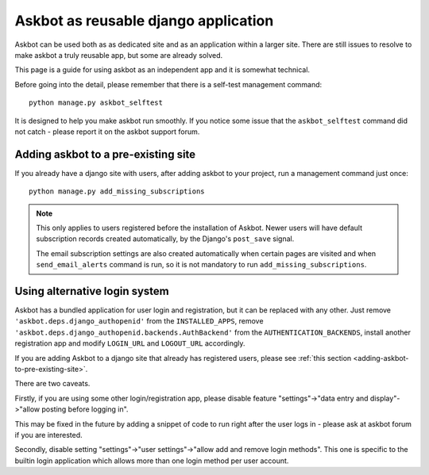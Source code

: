 =====================================
Askbot as reusable django application
=====================================

Askbot can be used both as as dedicated site and as an application
within a larger site. There are still issues to resolve to make askbot
a truly reusable app, but some are already solved.

This page is a guide for using askbot as an independent app and it is 
somewhat technical.

Before going into the detail, please remember that there is a self-test
management command::

    python manage.py askbot_selftest

It is designed to help you make askbot run smoothly. If you notice some
issue that the ``askbot_selftest`` command did not catch -
please report it on the askbot support forum.

.. _adding-askbot-to-pre-existing-site:
Adding askbot to a pre-existing site
====================================

If you already have a django site with users, after adding askbot
to your project, run a management command just once::

    python manage.py add_missing_subscriptions

.. note::
    This only applies to users registered before the installation of Askbot.
    Newer users will have default subscription records
    created automatically, by the Django's ``post_save`` signal.
    
    The email subscription settings are also created automatically
    when certain pages are visited and when ``send_email_alerts``
    command is run, so it is not mandatory to run
    ``add_missing_subscriptions``.

.. _askbot-with-alternative-login-system:
Using alternative login system
==============================

Askbot has a bundled application for user login and registration,
but it can be replaced with any other.
Just remove ``'askbot.deps.django_authopenid'``
from the ``INSTALLED_APPS``,
remove ``'askbot.deps.django_authopenid.backends.AuthBackend'``
from the ``AUTHENTICATION_BACKENDS``,
install another registration app
and modify ``LOGIN_URL`` and ``LOGOUT_URL`` accordingly.

If you are adding Askbot to a django site that already has
registered users, please see :ref:`this section <adding-askbot-to-pre-existing-site>`.

There are two caveats.

Firstly, if you are using some other login/registration app,
please disable feature
"settings"->"data entry and display"->"allow posting before logging in".

This may be fixed in the future by adding a snippet of code to run
right after the user logs in - please ask at askbot forum if you are 
interested.

Secondly, disable setting "settings"->"user settings"->"allow add and remove login methods".
This one is specific to the builtin login application which allows more than one login
method per user account.
